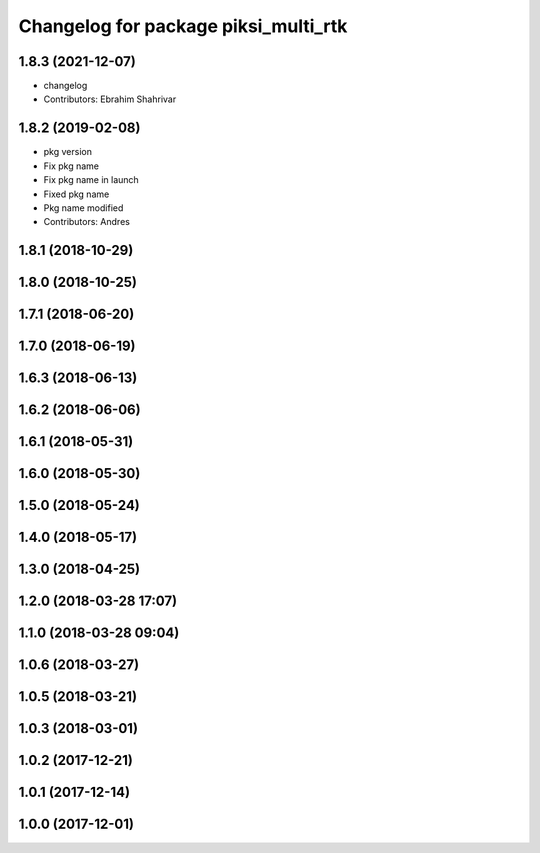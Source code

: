 ^^^^^^^^^^^^^^^^^^^^^^^^^^^^^^^^^^^^^
Changelog for package piksi_multi_rtk
^^^^^^^^^^^^^^^^^^^^^^^^^^^^^^^^^^^^^

1.8.3 (2021-12-07)
------------------
* changelog
* Contributors: Ebrahim Shahrivar

1.8.2 (2019-02-08)
------------------
* pkg version
* Fix pkg name
* Fix pkg name in launch
* Fixed pkg name
* Pkg name modified
* Contributors: Andres

1.8.1 (2018-10-29)
------------------

1.8.0 (2018-10-25)
------------------

1.7.1 (2018-06-20)
------------------

1.7.0 (2018-06-19)
------------------

1.6.3 (2018-06-13)
------------------

1.6.2 (2018-06-06)
------------------

1.6.1 (2018-05-31)
------------------

1.6.0 (2018-05-30)
------------------

1.5.0 (2018-05-24)
------------------

1.4.0 (2018-05-17)
------------------

1.3.0 (2018-04-25)
------------------

1.2.0 (2018-03-28 17:07)
------------------------

1.1.0 (2018-03-28 09:04)
------------------------

1.0.6 (2018-03-27)
------------------

1.0.5 (2018-03-21)
------------------

1.0.3 (2018-03-01)
------------------

1.0.2 (2017-12-21)
------------------

1.0.1 (2017-12-14)
------------------

1.0.0 (2017-12-01)
------------------
